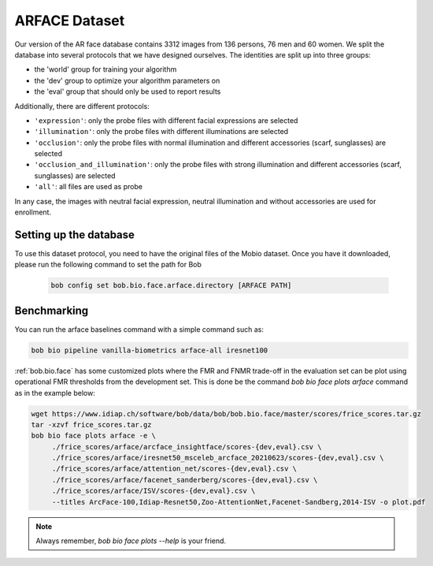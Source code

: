 .. vim: set fileencoding=utf-8 :

.. _bob.bio.face.learderboard.arface:

==============
ARFACE Dataset
==============

Our version of the AR face database contains 3312 images from 136 persons, 76 men and 60 women.
We split the database into several protocols that we have designed ourselves.
The identities are split up into three groups:

* the 'world' group for training your algorithm
* the 'dev' group to optimize your algorithm parameters on
* the 'eval' group that should only be used to report results

Additionally, there are different protocols:

* ``'expression'``: only the probe files with different facial expressions are selected
* ``'illumination'``: only the probe files with different illuminations are selected
* ``'occlusion'``: only the probe files with normal illumination and different accessories (scarf, sunglasses) are selected
* ``'occlusion_and_illumination'``: only the probe files with strong illumination and different accessories (scarf, sunglasses) are selected
* ``'all'``: all files are used as probe

In any case, the images with neutral facial expression, neutral illumination and without accessories are used for enrollment.


Setting up the database
=======================


To use this dataset protocol, you need to have the original files of the Mobio dataset.
Once you have it downloaded, please run the following command to set the path for Bob

   .. code-block:: sh

      bob config set bob.bio.face.arface.directory [ARFACE PATH]



Benchmarking
============
    
You can run the arface baselines command with a simple command such as:

.. code-block:: bash

   bob bio pipeline vanilla-biometrics arface-all iresnet100


:ref:`bob.bio.face` has some customized plots where the FMR and FNMR trade-off in the evaluation set can be plot using operational
FMR thresholds from the development set.
This is done be the command `bob bio face plots arface` command as in the example below:


.. code-block:: bash

   wget https://www.idiap.ch/software/bob/data/bob/bob.bio.face/master/scores/frice_scores.tar.gz   
   tar -xzvf frice_scores.tar.gz
   bob bio face plots arface -e \
        ./frice_scores/arface/arcface_insightface/scores-{dev,eval}.csv \
        ./frice_scores/arface/iresnet50_msceleb_arcface_20210623/scores-{dev,eval}.csv \
        ./frice_scores/arface/attention_net/scores-{dev,eval}.csv \
        ./frice_scores/arface/facenet_sanderberg/scores-{dev,eval}.csv \
        ./frice_scores/arface/ISV/scores-{dev,eval}.csv \
        --titles ArcFace-100,Idiap-Resnet50,Zoo-AttentionNet,Facenet-Sandberg,2014-ISV -o plot.pdf


.. note::
  Always remember, `bob bio face plots --help` is your friend.


